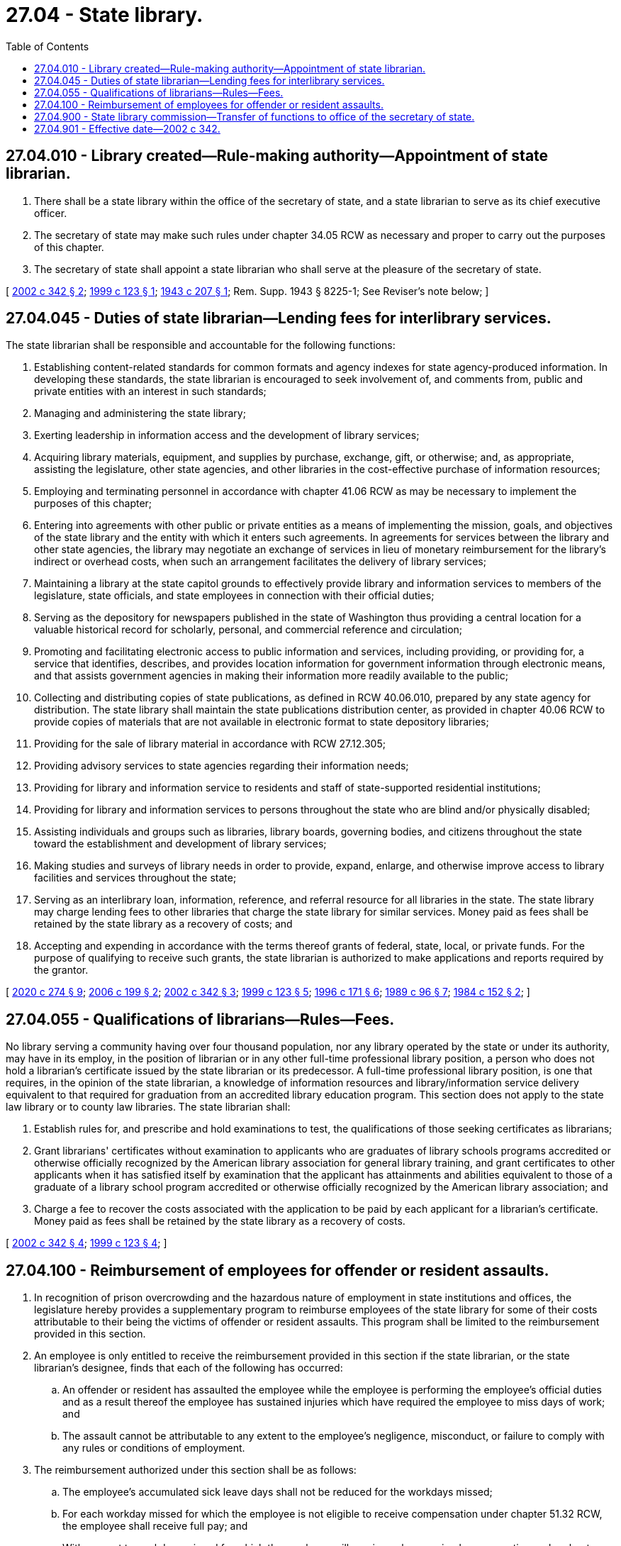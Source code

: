 = 27.04 - State library.
:toc:

== 27.04.010 - Library created—Rule-making authority—Appointment of state librarian.
. There shall be a state library within the office of the secretary of state, and a state librarian to serve as its chief executive officer.

. The secretary of state may make such rules under chapter 34.05 RCW as necessary and proper to carry out the purposes of this chapter.

. The secretary of state shall appoint a state librarian who shall serve at the pleasure of the secretary of state.

[ http://lawfilesext.leg.wa.gov/biennium/2001-02/Pdf/Bills/Session%20Laws/House/2926-S.SL.pdf?cite=2002%20c%20342%20§%202[2002 c 342 § 2]; http://lawfilesext.leg.wa.gov/biennium/1999-00/Pdf/Bills/Session%20Laws/Senate/5348-S.SL.pdf?cite=1999%20c%20123%20§%201[1999 c 123 § 1]; http://leg.wa.gov/CodeReviser/documents/sessionlaw/1943c207.pdf?cite=1943%20c%20207%20§%201[1943 c 207 § 1]; Rem. Supp. 1943 § 8225-1; See Reviser's note below; ]

== 27.04.045 - Duties of state librarian—Lending fees for interlibrary services.
The state librarian shall be responsible and accountable for the following functions:

. Establishing content-related standards for common formats and agency indexes for state agency-produced information. In developing these standards, the state librarian is encouraged to seek involvement of, and comments from, public and private entities with an interest in such standards;

. Managing and administering the state library;

. Exerting leadership in information access and the development of library services;

. Acquiring library materials, equipment, and supplies by purchase, exchange, gift, or otherwise; and, as appropriate, assisting the legislature, other state agencies, and other libraries in the cost-effective purchase of information resources;

. Employing and terminating personnel in accordance with chapter 41.06 RCW as may be necessary to implement the purposes of this chapter;

. Entering into agreements with other public or private entities as a means of implementing the mission, goals, and objectives of the state library and the entity with which it enters such agreements. In agreements for services between the library and other state agencies, the library may negotiate an exchange of services in lieu of monetary reimbursement for the library's indirect or overhead costs, when such an arrangement facilitates the delivery of library services;

. Maintaining a library at the state capitol grounds to effectively provide library and information services to members of the legislature, state officials, and state employees in connection with their official duties;

. Serving as the depository for newspapers published in the state of Washington thus providing a central location for a valuable historical record for scholarly, personal, and commercial reference and circulation;

. Promoting and facilitating electronic access to public information and services, including providing, or providing for, a service that identifies, describes, and provides location information for government information through electronic means, and that assists government agencies in making their information more readily available to the public;

. Collecting and distributing copies of state publications, as defined in RCW 40.06.010, prepared by any state agency for distribution. The state library shall maintain the state publications distribution center, as provided in chapter 40.06 RCW to provide copies of materials that are not available in electronic format to state depository libraries;

. Providing for the sale of library material in accordance with RCW 27.12.305;

. Providing advisory services to state agencies regarding their information needs;

. Providing for library and information service to residents and staff of state-supported residential institutions;

. Providing for library and information services to persons throughout the state who are blind and/or physically disabled;

. Assisting individuals and groups such as libraries, library boards, governing bodies, and citizens throughout the state toward the establishment and development of library services;

. Making studies and surveys of library needs in order to provide, expand, enlarge, and otherwise improve access to library facilities and services throughout the state;

. Serving as an interlibrary loan, information, reference, and referral resource for all libraries in the state. The state library may charge lending fees to other libraries that charge the state library for similar services. Money paid as fees shall be retained by the state library as a recovery of costs; and

. Accepting and expending in accordance with the terms thereof grants of federal, state, local, or private funds. For the purpose of qualifying to receive such grants, the state librarian is authorized to make applications and reports required by the grantor.

[ http://lawfilesext.leg.wa.gov/biennium/2019-20/Pdf/Bills/Session%20Laws/House/2390.SL.pdf?cite=2020%20c%20274%20§%209[2020 c 274 § 9]; http://lawfilesext.leg.wa.gov/biennium/2005-06/Pdf/Bills/Session%20Laws/House/2155-S.SL.pdf?cite=2006%20c%20199%20§%202[2006 c 199 § 2]; http://lawfilesext.leg.wa.gov/biennium/2001-02/Pdf/Bills/Session%20Laws/House/2926-S.SL.pdf?cite=2002%20c%20342%20§%203[2002 c 342 § 3]; http://lawfilesext.leg.wa.gov/biennium/1999-00/Pdf/Bills/Session%20Laws/Senate/5348-S.SL.pdf?cite=1999%20c%20123%20§%205[1999 c 123 § 5]; http://lawfilesext.leg.wa.gov/biennium/1995-96/Pdf/Bills/Session%20Laws/Senate/6556-S2.SL.pdf?cite=1996%20c%20171%20§%206[1996 c 171 § 6]; http://leg.wa.gov/CodeReviser/documents/sessionlaw/1989c96.pdf?cite=1989%20c%2096%20§%207[1989 c 96 § 7]; http://leg.wa.gov/CodeReviser/documents/sessionlaw/1984c152.pdf?cite=1984%20c%20152%20§%202[1984 c 152 § 2]; ]

== 27.04.055 - Qualifications of librarians—Rules—Fees.
No library serving a community having over four thousand population, nor any library operated by the state or under its authority, may have in its employ, in the position of librarian or in any other full-time professional library position, a person who does not hold a librarian's certificate issued by the state librarian or its predecessor. A full-time professional library position, is one that requires, in the opinion of the state librarian, a knowledge of information resources and library/information service delivery equivalent to that required for graduation from an accredited library education program. This section does not apply to the state law library or to county law libraries. The state librarian shall:

. Establish rules for, and prescribe and hold examinations to test, the qualifications of those seeking certificates as librarians;

. Grant librarians' certificates without examination to applicants who are graduates of library schools programs accredited or otherwise officially recognized by the American library association for general library training, and grant certificates to other applicants when it has satisfied itself by examination that the applicant has attainments and abilities equivalent to those of a graduate of a library school program accredited or otherwise officially recognized by the American library association; and

. Charge a fee to recover the costs associated with the application to be paid by each applicant for a librarian's certificate. Money paid as fees shall be retained by the state library as a recovery of costs.

[ http://lawfilesext.leg.wa.gov/biennium/2001-02/Pdf/Bills/Session%20Laws/House/2926-S.SL.pdf?cite=2002%20c%20342%20§%204[2002 c 342 § 4]; http://lawfilesext.leg.wa.gov/biennium/1999-00/Pdf/Bills/Session%20Laws/Senate/5348-S.SL.pdf?cite=1999%20c%20123%20§%204[1999 c 123 § 4]; ]

== 27.04.100 - Reimbursement of employees for offender or resident assaults.
. In recognition of prison overcrowding and the hazardous nature of employment in state institutions and offices, the legislature hereby provides a supplementary program to reimburse employees of the state library for some of their costs attributable to their being the victims of offender or resident assaults. This program shall be limited to the reimbursement provided in this section.

. An employee is only entitled to receive the reimbursement provided in this section if the state librarian, or the state librarian's designee, finds that each of the following has occurred:

.. An offender or resident has assaulted the employee while the employee is performing the employee's official duties and as a result thereof the employee has sustained injuries which have required the employee to miss days of work; and

.. The assault cannot be attributable to any extent to the employee's negligence, misconduct, or failure to comply with any rules or conditions of employment.

. The reimbursement authorized under this section shall be as follows:

.. The employee's accumulated sick leave days shall not be reduced for the workdays missed;

.. For each workday missed for which the employee is not eligible to receive compensation under chapter 51.32 RCW, the employee shall receive full pay; and

.. With respect to workdays missed for which the employee will receive or has received compensation under chapter 51.32 RCW, the employee shall be reimbursed in an amount which, when added to that compensation, will result in the employee receiving full pay for the workdays missed.

. Reimbursement under this section may not last longer than three hundred sixty-five consecutive days after the date of the injury.

. The employee shall not be entitled to the reimbursement provided in subsection (3) of this section for any workday for which the state librarian, or the state librarian's designee, finds that the employee has not diligently pursued his or her compensation remedies under chapter 51.32 RCW.

. The reimbursement shall only be made for absences which the state librarian, or the state librarian's designee, believes are justified.

. While the employee is receiving reimbursement under this section, he or she shall continue to be classified as a state employee and the reimbursement amount shall be considered as salary or wages.

. All reimbursement payments required to be made to employees under this section shall be made by the state library. The payments shall be considered as a salary or wage expense and shall be paid by the state library in the same manner and from the same appropriations as other salary and wage expenses of the state library.

. Should the legislature revoke the reimbursement authorized under this section or repeal this section, no affected employee is entitled thereafter to receive the reimbursement as a matter of contractual right.

. For the purposes of this section, "offender or resident" means: (a) Inmate as defined in *RCW 72.09.020, (b) offender as defined in RCW 9.94A.030, (c) any other person in the custody of or subject to the jurisdiction of the department of corrections, or (d) a resident of a state institution.

[ http://leg.wa.gov/CodeReviser/documents/sessionlaw/1990c68.pdf?cite=1990%20c%2068%20§%201[1990 c 68 § 1]; ]

== 27.04.900 - State library commission—Transfer of functions to office of the secretary of state.
. The state library commission is hereby abolished and its powers, duties, and functions are hereby transferred to the office of the secretary of state. All references to the state library commission in the Revised Code of Washington shall be construed to mean the secretary of state or the office of the secretary of state.

. [Empty]
.. All reports, documents, surveys, books, records, files, papers, or written material in the possession of the state library commission or the state library shall be delivered to the custody of the office of the secretary of state. All cabinets, furniture, office equipment, motor vehicles, and other tangible property employed by the state library commission or the state library shall be made available to the office of the secretary of state. All funds, credits, or other assets held by the state library commission or the state library shall be assigned to the office of the secretary of state.

.. Any appropriations made to the state library commission or the state library shall, on July 1, 2002, be transferred and credited to the office of the secretary of state.

.. If any question arises as to the transfer of any personnel, funds, books, documents, records, papers, files, equipment, or other tangible property used or held in the exercise of the powers and the performance of the duties and functions transferred, the director of financial management shall make a determination as to the proper allocation and certify the same to the state agencies concerned.

. All employees of the state library commission and the state library are transferred to the jurisdiction of the office of the secretary of state. All employees classified under chapter 41.06 RCW, the state civil service law, are assigned to the office of the secretary of state to perform their usual duties upon the same terms as formerly, without any loss of rights, subject to any action that may be appropriate thereafter in accordance with the laws and rules governing state civil service.

. All rules and all pending business before the state library commission or the state library shall be continued and acted upon by the office of the secretary of state. All existing contracts and obligations shall remain in full force and shall be performed by the office of the secretary of state.

. The transfer of the powers, duties, functions, and personnel of the state library commission and the state library shall not affect the validity of any act performed before July 1, 2002.

. If apportionments of budgeted funds are required because of the transfers directed by this section, the director of financial management shall certify the apportionments to the agencies affected, the state auditor, and the state treasurer. Each of these shall make the appropriate transfer and adjustments in funds and appropriation accounts and equipment records in accordance with the certification.

. Nothing contained in this section may be construed to alter any existing collective bargaining unit or the provisions of any existing collective bargaining agreement until the agreement has expired or until the bargaining unit has been modified by action of the personnel resources board as provided by law.

. Subsequent to the merger of the state library into the office of the secretary of state, any reduction-in-force actions that occur on or before June 30, 2005, with respect to positions within the boundaries of the individual agency as the agencies existed on June 30, 2002, shall afford lay-off rights only to those positions that were within the boundaries of the respective individual agency as the agencies existed on June 30, 2002.

[ http://lawfilesext.leg.wa.gov/biennium/2001-02/Pdf/Bills/Session%20Laws/House/2926-S.SL.pdf?cite=2002%20c%20342%20§%201[2002 c 342 § 1]; ]

== 27.04.901 - Effective date—2002 c 342.
This act takes effect July 1, 2002.

[ http://lawfilesext.leg.wa.gov/biennium/2001-02/Pdf/Bills/Session%20Laws/House/2926-S.SL.pdf?cite=2002%20c%20342%20§%208[2002 c 342 § 8]; ]

